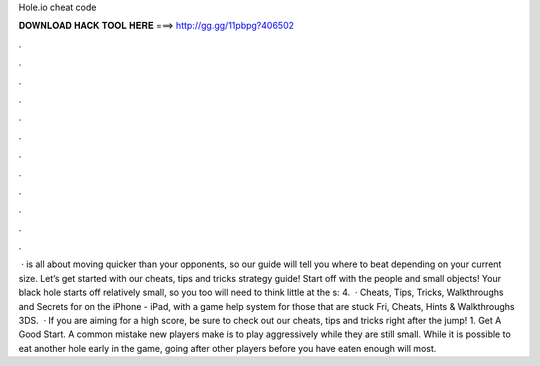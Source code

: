 Hole.io cheat code

𝐃𝐎𝐖𝐍𝐋𝐎𝐀𝐃 𝐇𝐀𝐂𝐊 𝐓𝐎𝐎𝐋 𝐇𝐄𝐑𝐄 ===> http://gg.gg/11pbpg?406502

.

.

.

.

.

.

.

.

.

.

.

.

 ·  is all about moving quicker than your opponents, so our guide will tell you where to beat depending on your current size. Let’s get started with our  cheats, tips and tricks strategy guide! Start off with the people and small objects! Your black hole starts off relatively small, so you too will need to think little at the s: 4.  · Cheats, Tips, Tricks, Walkthroughs and Secrets for  on the iPhone - iPad, with a game help system for those that are stuck Fri, Cheats, Hints & Walkthroughs 3DS.  · If you are aiming for a high score, be sure to check out our  cheats, tips and tricks right after the jump! 1. Get A Good Start. A common mistake new players make is to play aggressively while they are still small. While it is possible to eat another hole early in the game, going after other players before you have eaten enough will most.